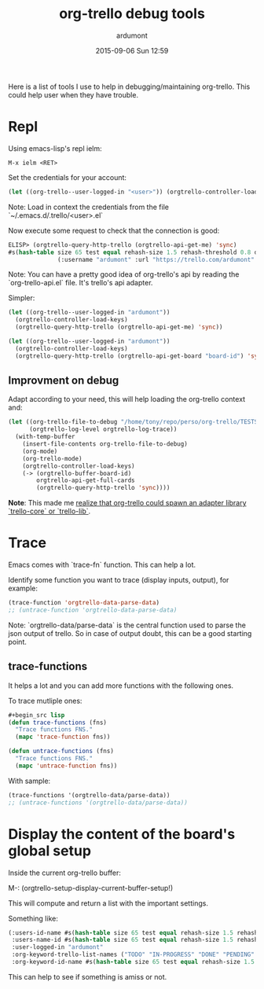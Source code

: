 #+STARTUP: showall
#+STARTUP: hidestars
#+OPTIONS: H:2 num:nil tags:nil toc:nil timestamps:t
#+LAYOUT: post
#+AUTHOR: ardumont
#+DATE: 2015-09-06 Sun 12:59
#+TITLE: org-trello debug tools
#+DESCRIPTION: org-trello debugging tools
#+TAGS: tools,org-trello,debug
#+CATEGORIES: tools,org-trello,debug

Here is a list of tools I use to help in debugging/maintaining org-trello.
This could help user when they have trouble.

* Repl

Using emacs-lisp's repl ielm:

#+begin_src emacs
M-x ielm <RET>
#+end_src

Set the credentials for your account:
#+begin_src lisp
(let ((org-trello--user-logged-in "<user>")) (orgtrello-controller-load-keys))
#+end_src
Note: Load in context the credentials from the file `~/.emacs.d/.trello/<user>.el`

Now execute some request to check that the connection is good:
#+begin_src lisp
ELISP> (orgtrello-query-http-trello (orgtrello-api-get-me) 'sync)
#s(hash-table size 65 test equal rehash-size 1.5 rehash-threshold 0.8 data
              (:username "ardumont" :url "https://trello.com/ardumont" :status "disconnected" :full-name "Antoine R. Dumont" :id "aabbccddeeffgghhiijjkk"))
#+end_src

Note:
You can have a pretty good idea of org-trello's api by reading the `org-trello-api.el` file.
It's trello's api adapter.

Simpler:

#+begin_src lisp
(let ((org-trello--user-logged-in "ardumont"))
  (orgtrello-controller-load-keys)
  (orgtrello-query-http-trello (orgtrello-api-get-me) 'sync))
#+end_src

#+BEGIN_SRC lisp
(let ((org-trello--user-logged-in "ardumont"))
  (orgtrello-controller-load-keys)
  (orgtrello-query-http-trello (orgtrello-api-get-board "board-id") 'sync))
#+END_SRC


** Improvment on debug

Adapt according to your need, this will help loading the org-trello context and:

#+begin_src lisp
(let ((org-trello-file-to-debug "/home/tony/repo/perso/org-trello/TESTS-simple.org")
      (orgtrello-log-level orgtrello-log-trace))
  (with-temp-buffer
    (insert-file-contents org-trello-file-to-debug)
    (org-mode)
    (org-trello-mode)
    (orgtrello-controller-load-keys)
    (-> (orgtrello-buffer-board-id)
        orgtrello-api-get-full-cards
        (orgtrello-query-http-trello 'sync))))
#+end_src

*Note*: This made me [[https://github.com/org-trello/org-trello/issues/288][realize that org-trello could spawn an adapter library `trello-core` or `trello-lib`]].

* Trace

Emacs comes with `trace-fn` function.
This can help a lot.

Identify some function you want to trace (display inputs, output), for example:
#+begin_src lisp
(trace-function 'orgtrello-data-parse-data)
;; (untrace-function 'orgtrello-data-parse-data)
#+end_src
Note:
`orgtrello-data/parse-data` is the central function used to parse the json output of trello.
So in case of output doubt, this can be a good starting point.

** trace-functions

It helps a lot and you can add more functions with the following ones.

To trace mutliple ones:
#+begin_src lisp
#+begin_src lisp
(defun trace-functions (fns)
  "Trace functions FNS."
  (mapc 'trace-function fns))

(defun untrace-functions (fns)
  "Trace functions FNS."
  (mapc 'untrace-function fns))
#+end_src

With sample:
#+begin_src lisp
(trace-functions '(orgtrello-data/parse-data))
;; (untrace-functions '(orgtrello-data/parse-data))
#+end_src

* Display the content of the board's global setup

Inside the current org-trello buffer:

M-: (orgtrello-setup-display-current-buffer-setup!)

This will compute and return a list with the important settings.

Something like:
#+begin_src lisp
(:users-id-name #s(hash-table size 65 test equal rehash-size 1.5 rehash-threshold 0.8 data ("user-id0" "orgtrello-user-antoineromaindumont" "user-id2" "orgtrello-user-orgmode" "user-id3" "orgtrello-user-ardumont" "ardumont" "orgtrello-user-me" ...))
 :users-name-id #s(hash-table size 65 test equal rehash-size 1.5 rehash-threshold 0.8 data ("orgtrello-user-antoineromaindumont" "user-id0" "orgtrello-user-orgmode" "user-id3" "orgtrello-user-ardumont" "user-id1" "orgtrello-user-me" "ardumont" ...))
 :user-logged-in "ardumont"
 :org-keyword-trello-list-names ("TODO" "IN-PROGRESS" "DONE" "PENDING" "DELEGATED" "FAILED" "CANCELLED")
 :org-keyword-id-name #s(hash-table size 65 test equal rehash-size 1.5 rehash-threshold 0.8 data ("todo-id" "TODO" "in-progress-id" "IN-PROGRESS" "done-id" "DONE" "pending-id" "PENDING" "delegated-id" "DELEGATED" "failed-id" "FAILED" "cancelled-id" "CANCELLED" ...)))
#+end_src

This can help to see if something is amiss or not.
